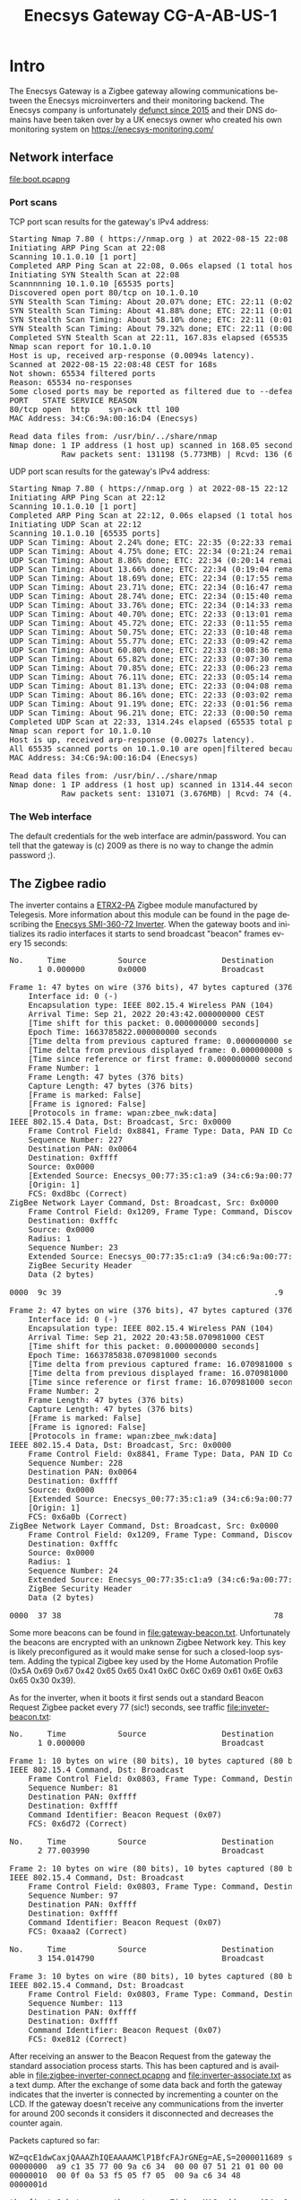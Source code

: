 #+TITLE: Enecsys Gateway CG-A-AB-US-1
#+LANGUAGE: en
#+CREATOR: Emacs 25.2.2 (Org mode 9.1.13)

#+BEGIN_EXPORT html
<base href="enecsys-gateway-cg-a-ab-us-1/"/>
#+END_EXPORT

* Intro


The Enecsys Gateway is a Zigbee gateway allowing communications between the Enecsys microinverters and their monitoring backend. The Enecsys company is unfortunately [[https://businessbankruptcies.com/cases/enecsys-llc][defunct since 2015]]
and their DNS domains have been taken over by a UK enecsys owner who created his own monitoring system on https://enecsys-monitoring.com/

** Network interface

[[file:boot.pcapng]]


*** Port scans

TCP port scan results for the gateway's IPv4 address:

#+BEGIN_EXPORT html
<pre>
Starting Nmap 7.80 ( https://nmap.org ) at 2022-08-15 22:08 CEST
Initiating ARP Ping Scan at 22:08
Scanning 10.1.0.10 [1 port]
Completed ARP Ping Scan at 22:08, 0.06s elapsed (1 total hosts)
Initiating SYN Stealth Scan at 22:08
Scannnnning 10.1.0.10 [65535 ports]
Discovered open port 80/tcp on 10.1.0.10
SYN Stealth Scan Timing: About 20.07% done; ETC: 22:11 (0:02:03 remaining)
SYN Stealth Scan Timing: About 41.88% done; ETC: 22:11 (0:01:25 remaining)
SYN Stealth Scan Timing: About 58.10% done; ETC: 22:11 (0:01:06 remaining)
SYN Stealth Scan Timing: About 79.32% done; ETC: 22:11 (0:00:32 remaining)
Completed SYN Stealth Scan at 22:11, 167.83s elapsed (65535 total ports)
Nmap scan report for 10.1.0.10
Host is up, received arp-response (0.0094s latency).
Scanned at 2022-08-15 22:08:48 CEST for 168s
Not shown: 65534 filtered ports
Reason: 65534 no-responses
Some closed ports may be reported as filtered due to --defeat-rst-ratelimit
PORT   STATE SERVICE REASON
80/tcp open  http    syn-ack ttl 100
MAC Address: 34:C6:9A:00:16:D4 (Enecsys)

Read data files from: /usr/bin/../share/nmap
Nmap done: 1 IP address (1 host up) scanned in 168.05 seconds
           Raw packets sent: 131198 (5.773MB) | Rcvd: 136 (6.115KB)
</pre>
#+END_EXPORT

UDP port scan results for the gateway's IPv4 address:

#+BEGIN_EXPORT html
<pre>
Starting Nmap 7.80 ( https://nmap.org ) at 2022-08-15 22:12 CEST
Initiating ARP Ping Scan at 22:12
Scanning 10.1.0.10 [1 port]
Completed ARP Ping Scan at 22:12, 0.06s elapsed (1 total hosts)
Initiating UDP Scan at 22:12
Scanning 10.1.0.10 [65535 ports]
UDP Scan Timing: About 2.24% done; ETC: 22:35 (0:22:33 remaining)
UDP Scan Timing: About 4.75% done; ETC: 22:34 (0:21:24 remaining)
UDP Scan Timing: About 8.86% done; ETC: 22:34 (0:20:14 remaining)
UDP Scan Timing: About 13.66% done; ETC: 22:34 (0:19:04 remaining)
UDP Scan Timing: About 18.69% done; ETC: 22:34 (0:17:55 remaining)
UDP Scan Timing: About 23.71% done; ETC: 22:34 (0:16:47 remaining)
UDP Scan Timing: About 28.74% done; ETC: 22:34 (0:15:40 remaining)
UDP Scan Timing: About 33.76% done; ETC: 22:34 (0:14:33 remaining)
UDP Scan Timing: About 40.70% done; ETC: 22:33 (0:13:01 remaining)
UDP Scan Timing: About 45.72% done; ETC: 22:33 (0:11:55 remaining)
UDP Scan Timing: About 50.75% done; ETC: 22:33 (0:10:48 remaining)
UDP Scan Timing: About 55.77% done; ETC: 22:33 (0:09:42 remaining)
UDP Scan Timing: About 60.80% done; ETC: 22:33 (0:08:36 remaining)
UDP Scan Timing: About 65.82% done; ETC: 22:33 (0:07:30 remaining)
UDP Scan Timing: About 70.85% done; ETC: 22:33 (0:06:23 remaining)
UDP Scan Timing: About 76.11% done; ETC: 22:33 (0:05:14 remaining)
UDP Scan Timing: About 81.13% done; ETC: 22:33 (0:04:08 remaining)
UDP Scan Timing: About 86.16% done; ETC: 22:33 (0:03:02 remaining)
UDP Scan Timing: About 91.19% done; ETC: 22:33 (0:01:56 remaining)
UDP Scan Timing: About 96.21% done; ETC: 22:33 (0:00:50 remaining)
Completed UDP Scan at 22:33, 1314.24s elapsed (65535 total ports)
Nmap scan report for 10.1.0.10
Host is up, received arp-response (0.0027s latency).
All 65535 scanned ports on 10.1.0.10 are open|filtered because of 65535 no-responses
MAC Address: 34:C6:9A:00:16:D4 (Enecsys)

Read data files from: /usr/bin/../share/nmap
Nmap done: 1 IP address (1 host up) scanned in 1314.44 seconds
           Raw packets sent: 131071 (3.676MB) | Rcvd: 74 (4.290KB)
</pre>
#+END_EXPORT

*** The Web interface

The default credentials for the web interface are admin/password. You can tell that the gateway is (c) 2009 as there is no way to change the admin password ;).



** The Zigbee radio

The inverter contains a [[https://octopart.com/etrx2-pa-telegesis-19255118][ETRX2-PA]] Zigbee module manufactured by Telegesis. More information about this module can be found in the page describing the [[file:../enecsys-smi-360-72.org][Enecsys SMI-360-72 Inverter]]. 
When the gateway boots and initializes its radio interfaces it starts to send broadcast "beacon" frames every 15 seconds:

#+BEGIN_EXPORT html
<pre>
No.     Time           Source                Destination           Protocol Length Info
      1 0.000000       0x0000                Broadcast             ZigBee   47     Command, Dst: Broadcast, Src: 0x0000

Frame 1: 47 bytes on wire (376 bits), 47 bytes captured (376 bits) on interface -, id 0
    Interface id: 0 (-)
    Encapsulation type: IEEE 802.15.4 Wireless PAN (104)
    Arrival Time: Sep 21, 2022 20:43:42.000000000 CEST
    [Time shift for this packet: 0.000000000 seconds]
    Epoch Time: 1663785822.000000000 seconds
    [Time delta from previous captured frame: 0.000000000 seconds]
    [Time delta from previous displayed frame: 0.000000000 seconds]
    [Time since reference or first frame: 0.000000000 seconds]
    Frame Number: 1
    Frame Length: 47 bytes (376 bits)
    Capture Length: 47 bytes (376 bits)
    [Frame is marked: False]
    [Frame is ignored: False]
    [Protocols in frame: wpan:zbee_nwk:data]
IEEE 802.15.4 Data, Dst: Broadcast, Src: 0x0000
    Frame Control Field: 0x8841, Frame Type: Data, PAN ID Compression, Destination Addressing Mode: Short/16-bit, Frame Version: IEEE Std 802.15.4-2003, Source Addressing Mode: Short/16-bit
    Sequence Number: 227
    Destination PAN: 0x0064
    Destination: 0xffff
    Source: 0x0000
    [Extended Source: Enecsys_00:77:35:c1:a9 (34:c6:9a:00:77:35:c1:a9)]
    [Origin: 1]
    FCS: 0xd8bc (Correct)
ZigBee Network Layer Command, Dst: Broadcast, Src: 0x0000
    Frame Control Field: 0x1209, Frame Type: Command, Discover Route: Suppress, Security, Extended Source Command
    Destination: 0xfffc
    Source: 0x0000
    Radius: 1
    Sequence Number: 23
    Extended Source: Enecsys_00:77:35:c1:a9 (34:c6:9a:00:77:35:c1:a9)
    ZigBee Security Header
    Data (2 bytes)

0000  9c 39                                             .9

Frame 2: 47 bytes on wire (376 bits), 47 bytes captured (376 bits) on interface -, id 0
    Interface id: 0 (-)
    Encapsulation type: IEEE 802.15.4 Wireless PAN (104)
    Arrival Time: Sep 21, 2022 20:43:58.070981000 CEST
    [Time shift for this packet: 0.000000000 seconds]
    Epoch Time: 1663785838.070981000 seconds
    [Time delta from previous captured frame: 16.070981000 seconds]
    [Time delta from previous displayed frame: 16.070981000 seconds]
    [Time since reference or first frame: 16.070981000 seconds]
    Frame Number: 2
    Frame Length: 47 bytes (376 bits)
    Capture Length: 47 bytes (376 bits)
    [Frame is marked: False]
    [Frame is ignored: False]
    [Protocols in frame: wpan:zbee_nwk:data]
IEEE 802.15.4 Data, Dst: Broadcast, Src: 0x0000
    Frame Control Field: 0x8841, Frame Type: Data, PAN ID Compression, Destination Addressing Mode: Short/16-bit, Frame Version: IEEE Std 802.15.4-2003, Source Addressing Mode: Short/16-bit
    Sequence Number: 228
    Destination PAN: 0x0064
    Destination: 0xffff
    Source: 0x0000
    [Extended Source: Enecsys_00:77:35:c1:a9 (34:c6:9a:00:77:35:c1:a9)]
    [Origin: 1]
    FCS: 0x6a0b (Correct)
ZigBee Network Layer Command, Dst: Broadcast, Src: 0x0000
    Frame Control Field: 0x1209, Frame Type: Command, Discover Route: Suppress, Security, Extended Source Command
    Destination: 0xfffc
    Source: 0x0000
    Radius: 1
    Sequence Number: 24
    Extended Source: Enecsys_00:77:35:c1:a9 (34:c6:9a:00:77:35:c1:a9)
    ZigBee Security Header
    Data (2 bytes)

0000  37 38                                             78
</pre>
#+END_EXPORT

Some more beacons can be found in [[file:gateway-beacon.txt]]. Unfortunately the beacons are encrypted with an unknown Zigbee Network key. This key is likely preconfigured as it would make sense 
for such a closed-loop system. Adding the typical Zigbee key used by the Home Automation Profile (0x5A 0x69 0x67 0x42 0x65 0x65 0x41 0x6C 0x6C 0x69 0x61 0x6E 0x63 0x65 0x30 0x39).

As for the inverter, when it boots it first sends out a standard Beacon Request Zigbee packet every 77 (sic!) seconds, see traffic [[file:inveter-beacon.txt]]:

#+BEGIN_EXPORT html
<pre>
No.     Time           Source                Destination           Protocol Length Info
      1 0.000000                             Broadcast             IEEE 802.15.4 10     Beacon Request

Frame 1: 10 bytes on wire (80 bits), 10 bytes captured (80 bits) on interface -, id 0
IEEE 802.15.4 Command, Dst: Broadcast
    Frame Control Field: 0x0803, Frame Type: Command, Destination Addressing Mode: Short/16-bit, Frame Version: IEEE Std 802.15.4-2003, Source Addressing Mode: None
    Sequence Number: 81
    Destination PAN: 0xffff
    Destination: 0xffff
    Command Identifier: Beacon Request (0x07)
    FCS: 0x6d72 (Correct)

No.     Time           Source                Destination           Protocol Length Info
      2 77.003990                            Broadcast             IEEE 802.15.4 10     Beacon Request

Frame 2: 10 bytes on wire (80 bits), 10 bytes captured (80 bits) on interface -, id 0
IEEE 802.15.4 Command, Dst: Broadcast
    Frame Control Field: 0x0803, Frame Type: Command, Destination Addressing Mode: Short/16-bit, Frame Version: IEEE Std 802.15.4-2003, Source Addressing Mode: None
    Sequence Number: 97
    Destination PAN: 0xffff
    Destination: 0xffff
    Command Identifier: Beacon Request (0x07)
    FCS: 0xaaa2 (Correct)

No.     Time           Source                Destination           Protocol Length Info
      3 154.014790                           Broadcast             IEEE 802.15.4 10     Beacon Request

Frame 3: 10 bytes on wire (80 bits), 10 bytes captured (80 bits) on interface -, id 0
IEEE 802.15.4 Command, Dst: Broadcast
    Frame Control Field: 0x0803, Frame Type: Command, Destination Addressing Mode: Short/16-bit, Frame Version: IEEE Std 802.15.4-2003, Source Addressing Mode: None
    Sequence Number: 113
    Destination PAN: 0xffff
    Destination: 0xffff
    Command Identifier: Beacon Request (0x07)
    FCS: 0xe812 (Correct)
</pre>
#+END_EXPORT

After receiving an answer to the Beacon Request from the gateway the standard association process starts. This has been captured and is available in [[file:zigbee-inverter-connect.pcapng]] 
and [[file:inverter-associate.txt]] as a text dump. After the exchange of some data back and forth the gateway indicates that the inverter is connected by incrementing a counter on the 
LCD. If the gateway doesn't receive any communications from the inverter for around 200 seconds it considers it disconnected and decreases the counter again.


Packets captured so far:


#+BEGIN_EXPORT html
<pre>
WZ=qcE1dwCaxjQAAAZhIQEAAAAMClP1BfcFAJrGNEg=AE,S=2000011689 sent when inverter connects
00000000  a9 c1 35 77 00 9a c6 34  00 00 07 51 21 01 00 00  |..5w...4...Q!...|
00000010  00 0f 0a 53 f5 05 f7 05  00 9a c6 34 48           |...S.......4H|
0000001d

the first 8 bytes are the gateway Zigbee MAC address (34:c6:9a:00:77:35:c1:a9)
next we get some data and then the inverter MAC address (34:c6:9a:00:05:f7:05:f5)

WZ=qcE1dwCaxjQAAAaSIQEAAAAOClOpwTV3AJrGNEg=0E,S=2000011689 these are from the gateway itself
00000000  a9 c1 35 77 00 9a c6 34  00 00 06 92 21 01 00 00  |..5w...4....!...|
00000010  00 0e 0a 53 a9 c1 35 77  00 9a c6 34 48           |...S..5w...4H|
0000001d

This one is different, we don't have the inverter MAC but something else

inverter serial on barcode

01 00 04 50 29 (dec)
01 00 04 32 1d (hex)

inverter serial on label

00 00 61 75 77 (dex)
00 00 3d 4b 4d (hex)


WS=9QX3BQCaxjQAAAbLIQEAAAAAFDADiAEAAgAAAAAAAAAYAY0AAwQF00  
00000000  f5 05 f7 05 00 9a c6 34  00 00 06 cb 21 01 00 00  |.......4....!...|
00000010  00 00 14 30 03 88 01 00  02 00 00 00 00 00 00 00  |...0............|
00000020  18 01 8d 00 03 04 05                              |.......|
00000027

First 8 bytes are the MAC address of the inverter (34:c6:9a:00:05:f7:05:f5), later we have something that appears to be data from the inverter

WZ=qcE1dwCaxjQAAAdRIQEAAAAPClP1BfcFAJrGNEg=60,S=2000011689
00000000  a9 c1 35 77 00 9a c6 34  00 00 07 51 21 01 00 00  |..5w...4...Q!...|
00000010  00 0f 0a 53 f5 05 f7 05  00 9a c6 34 48           |...S.......4H|
0000001d

WS=9QX3BQCaxjQAAAdYIQIAAAAAFDADiAEAAgAAAAAAAAAZAY0AAwAF81
00000000  f5 05 f7 05 00 9a c6 34  00 00 07 58 21 02 00 00  |.......4...X!...|
00000010  00 00 14 30 03 88 01 00  02 00 00 00 00 00 00 00  |...0............|
00000020  19 01 8d 00 03 00 05                              |.......|
00000027

WS=9QX3BQCaxjQAAAdYIQIAAAAAFDADiAEAAgAAAAAAAAAZAY0AAwAF81  << these seem to come from the inverter
00000000  f5 05 f7 05 00 9a c6 34  00 00 07 58 21 02 00 00  |.......4...X!...|
00000010  00 00 14 30 03 88 01 00  02 00 00 00 00 00 00 00  |...0............|
00000020  19 01 8d 00 03 00 05                              |.......|
00000027

WS=9QX3BQCaxjQAAAe7IQEAAAACFDADiAEAAgAAAAAAADgZAY0AAwAF44
00000000  f5 05 f7 05 00 9a c6 34  00 00 07 bb 21 01 00 00  |.......4....!...|
00000010  00 02 14 30 03 88 01 00  02 00 00 00 00 00 00 38  |...0...........8|
00000020  19 01 8d 00 03 00 05                              |.......|
00000027

WS=9QX3BQCaxjQAAAkkIQEAAAAFFDADiAEAAgAAAAAAADgZAY0AAwAF8A
00000000  f5 05 f7 05 00 9a c6 34  00 00 09 24 21 01 00 00  |.......4...$!...|
00000010  00 05 14 30 03 88 01 00  02 00 00 00 00 00 00 38  |...0...........8|
00000020  19 01 8d 00 03 00 05                              |.......|
00000027

WZ=qcE1dwCaxjQAAAkyIQEAAAATClP1BfcFAJrGNEg=7A,S=2000011689
00000000  a9 c1 35 77 00 9a c6 34  00 00 09 32 21 01 00 00  |..5w...4...2!...|
00000010  00 13 0a 53 f5 05 f7 05  00 9a c6 34 48           |...S.......4H|
0000001d


WZ=qcE1dwCaxjQAAAljIQEAAAAUClOpwTV3AJrGNEg=E9,S=2000011689
00000000  a9 c1 35 77 00 9a c6 34  00 00 09 63 21 01 00 00  |..5w...4...c!...|
00000010  00 14 0a 53 a9 c1 35 77  00 9a c6 34 48           |...S..5w...4H|
0000001d

WS=9QX3BQCaxjQAAAoUIQEAAAAHFDADiAEAAgAAAAAAADgaAY0AAwAF5B
00000000  f5 05 f7 05 00 9a c6 34  00 00 0a 14 21 01 00 00  |.......4....!...|
00000010  00 07 14 30 03 88 01 00  02 00 00 00 00 00 00 38  |...0...........8|
00000020  1a 01 8d 00 03 00 05                              |.......|
00000027

WZ=qcE1dwCaxjQAAAoiIQEAAAAVClP1BfcFAJrGNEg=22,S=2000011689
WZ=qcE1dwCaxjQAAApTIQEAAAAWClOpwTV3AJrGNEg=BD,S=2000011689

WS=9QX3BQCaxjQAAAqMIQEAAAAIFDADiAEAAgAAAAAAADgaAY0AAwAF44
WS=9QX3BQCaxjQAAAsEIQEAAAAJFDADiAEAAgAAAAAAADgaAY0AAwAF1E

WZ=qcE1dwCaxjQAAAz0IQEAAAAbClP1BfcFAJrGNEg=C9,S=2000011689
WZ=qcE1dwCaxjQAAA0lIQEAAAAcClOpwTV3AJrGNEg=BC,S=2000011689
WS=9QX3BQCaxjQAAA3WIQEAAAAPFDADiAEAAgAAAAAAADgaAY0AAwAFCF
WZ=qcE1dwCaxjQAAA4VIQEAAAAeClOpwTV3AJrGNEg=A0,S=2000011689
WS=9QX3BQCaxjQAAA5OIQEAAAAQFDADiAEAAgAAAAAAADgaAY0AAwAF9D


WS=9QX3BQCaxjQAAD2_IQEAAAB1FDADiAEAAgAAAAAAADgdAY0AAwAF46


WZ=qcE1dwCaxjQAAD6-IQEAAACFClP1BfcFAJrGNEg=48,S=2000011689




Vdc = 36V
36 dec == 24 hex

WS=9QX3BQCaxjQAAEs1IQEAAAALFDADiAMAAgAAAAAAADgdAY4AAwAFCB
00000000: F5 05 F7 05 00 9A C6 34  00 00 4B 35 21 01 00 00  .......4..K5!...
00000010: 00 0B 14 30 03 88 03 00  02 00 00 00 00 00 00 38  ...0...........8
00000020: 1D 01 8E 00 03 00 05                              .......

WS=9QX3BQCaxjQAAEuuIQEAAAAMFDADiAMAAgAAAAAAADgdAY4AAwAF2E
00000000: F5 05 F7 05 00 9A C6 34  00 00 4B AE 21 01 00 00  .......4..K.!...
00000010: 00 0C 14 30 03 88 03 00  02 00 00 00 00 00 00 38  ...0...........8
00000020: 1D 01 8E 00 03 00 05   


Vdc = 42V 
42 dec == 2a hex

WS=9QX3BQCaxjQAAE0WIQEAAAAPFDADiAMAAgAAAAAAAEUdAY4AAwAF29
00000000: F5 05 F7 05 00 9A C6 34  00 00 4D 16 21 01 00 00  .......4..M.!...
00000010: 00 0F 14 30 03 88 03 00  02 00 00 00 00 00 00 45  ...0...........E
00000020: 1D 01 8E 00 03 00 05                              .......
WS=9QX3BQCaxjQAAE2OIQEAAAAQFDADiAMAAgAAAAAAAEUdAY4AAwAFE5
00000000: F5 05 F7 05 00 9A C6 34  00 00 4D 8E 21 01 00 00  .......4..M.!...
00000010: 00 10 14 30 03 88 03 00  02 00 00 00 00 00 00 45  ...0...........E
00000020: 1D 01 8E 00 03 00 05                              .......
WS=9QX3BQCaxjQAAE4HIQEAAAARFDADiAMAAgAAAAAAAEUdAY4AAwAFE1
00000000: F5 05 F7 05 00 9A C6 34  00 00 4E 07 21 01 00 00  .......4..N.!...
00000010: 00 11 14 30 03 88 03 00  02 00 00 00 00 00 00 45  ...0...........E
00000020: 1D 01 8E 00 03 00 05                              .......

</pre>
#+END_EXPORT



